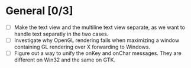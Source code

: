 * General [0/3]
  - [ ] Make the text view and the multiline text view separate, as we want
        to handle text separatly in the two cases.
  - [ ] Investigate why OpenGL rendering fails when maximizing a window containing GL rendering over X forwarding to Windows.
  - [ ] Figure out a way to unify the onKey and onChar messages. They are different on Win32 and the same on GTK.
